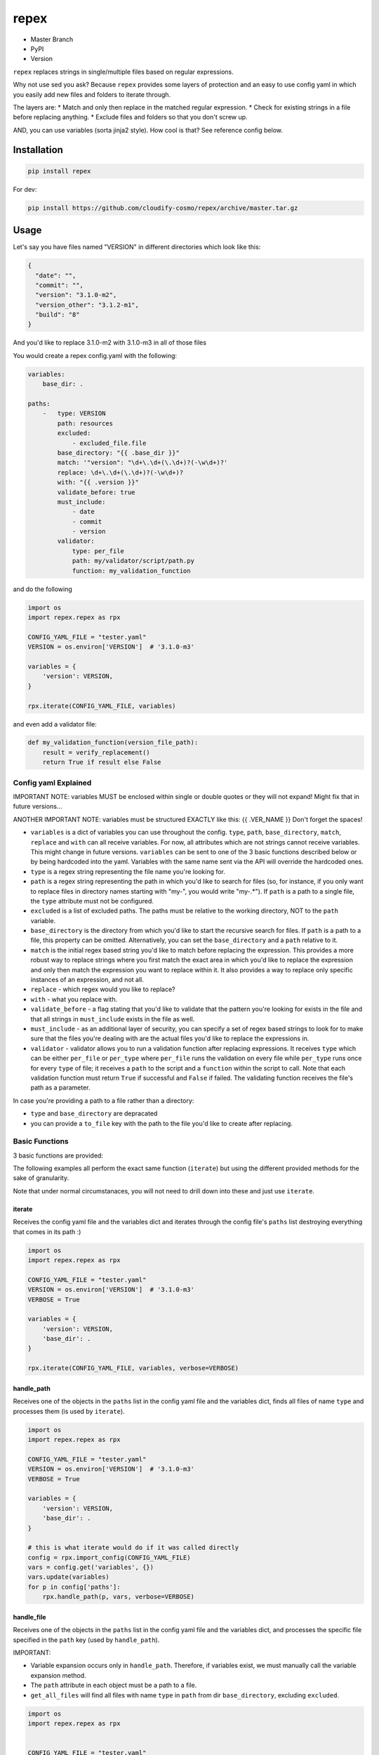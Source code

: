 repex
=====

-  Master Branch |Build Status|
-  PyPI |PyPI|
-  Version |PypI|

``repex`` replaces strings in single/multiple files based on regular
expressions.

Why not use sed you ask? Because ``repex`` provides some layers of
protection and an easy to use config yaml in which you easily add new
files and folders to iterate through.

The layers are: \* Match and only then replace in the matched regular
expression. \* Check for existing strings in a file before replacing
anything. \* Exclude files and folders so that you don't screw up.

AND, you can use variables (sorta jinja2 style). How cool is that? See
reference config below.

Installation
~~~~~~~~~~~~

.. code:: shell

    pip install repex

For dev:

.. code:: shell

    pip install https://github.com/cloudify-cosmo/repex/archive/master.tar.gz

Usage
~~~~~

Let's say you have files named "VERSION" in different directories which
look like this:

.. code:: json

    {
      "date": "",
      "commit": "",
      "version": "3.1.0-m2",
      "version_other": "3.1.2-m1",
      "build": "8"
    }

And you'd like to replace 3.1.0-m2 with 3.1.0-m3 in all of those files

You would create a repex config.yaml with the following:

.. code:: yaml


    variables:
        base_dir: .

    paths:
        -   type: VERSION
            path: resources
            excluded:
                - excluded_file.file
            base_directory: "{{ .base_dir }}"
            match: '"version": "\d+\.\d+(\.\d+)?(-\w\d+)?'
            replace: \d+\.\d+(\.\d+)?(-\w\d+)?
            with: "{{ .version }}"
            validate_before: true
            must_include:
                - date
                - commit
                - version
            validator:
                type: per_file
                path: my/validator/script/path.py
                function: my_validation_function

and do the following

.. code:: python


    import os
    import repex.repex as rpx

    CONFIG_YAML_FILE = "tester.yaml"
    VERSION = os.environ['VERSION']  # '3.1.0-m3'

    variables = {
        'version': VERSION,
    }

    rpx.iterate(CONFIG_YAML_FILE, variables)

and even add a validator file:

.. code:: python


    def my_validation_function(version_file_path):
        result = verify_replacement()
        return True if result else False

Config yaml Explained
^^^^^^^^^^^^^^^^^^^^^

IMPORTANT NOTE: variables MUST be enclosed within single or double
quotes or they will not expand! Might fix that in future versions...

ANOTHER IMPORTANT NOTE: variables must be structured EXACTLY like this:
{{ .VER\_NAME }} Don't forget the spaces!

-  ``variables`` is a dict of variables you can use throughout the
   config. ``type``, ``path``, ``base_directory``, ``match``,
   ``replace`` and ``with`` can all receive variables. For now, all
   attributes which are not strings cannot receive variables. This might
   change in future versions. ``variables`` can be sent to one of the 3
   basic functions described below or by being hardcoded into the yaml.
   Variables with the same name sent via the API will override the
   hardcoded ones.
-  ``type`` is a regex string representing the file name you're looking
   for.
-  ``path`` is a regex string representing the path in which you'd like
   to search for files (so, for instance, if you only want to replace
   files in directory names starting with "my-", you would write
   "my-.\*"). If ``path`` is a path to a single file, the ``type``
   attribute must not be configured.
-  ``excluded`` is a list of excluded paths. The paths must be relative
   to the working directory, NOT to the ``path`` variable.
-  ``base_directory`` is the directory from which you'd like to start
   the recursive search for files. If ``path`` is a path to a file, this
   property can be omitted. Alternatively, you can set the
   ``base_directory`` and a ``path`` relative to it.
-  ``match`` is the initial regex based string you'd like to match
   before replacing the expression. This provides a more robust way to
   replace strings where you first match the exact area in which you'd
   like to replace the expression and only then match the expression you
   want to replace within it. It also provides a way to replace only
   specific instances of an expression, and not all.
-  ``replace`` - which regex would you like to replace?
-  ``with`` - what you replace with.
-  ``validate_before`` - a flag stating that you'd like to validate that
   the pattern you're looking for exists in the file and that all
   strings in ``must_include`` exists in the file as well.
-  ``must_include`` - as an additional layer of security, you can
   specify a set of regex based strings to look for to make sure that
   the files you're dealing with are the actual files you'd like to
   replace the expressions in.
-  ``validator`` - validator allows you to run a validation function
   after replacing expressions. It receives ``type`` which can be either
   ``per_file`` or ``per_type`` where ``per_file`` runs the validation
   on every file while ``per_type`` runs once for every ``type`` of
   file; it receives a ``path`` to the script and a ``function`` within
   the script to call. Note that each validation function must return
   ``True`` if successful and ``False`` if failed. The validating
   function receives the file's path as a parameter.

In case you're providing a path to a file rather than a directory:

-  ``type`` and ``base_directory`` are depracated
-  you can provide a ``to_file`` key with the path to the file you'd
   like to create after replacing.

Basic Functions
^^^^^^^^^^^^^^^

3 basic functions are provided:

The following examples all perform the exact same function (``iterate``)
but using the different provided methods for the sake of granularity.

Note that under normal circumstanaces, you will not need to drill down
into these and just use ``iterate``.

iterate
'''''''

Receives the config yaml file and the variables dict and iterates
through the config file's ``paths`` list destroying everything that
comes in its path :)

.. code:: python


    import os
    import repex.repex as rpx

    CONFIG_YAML_FILE = "tester.yaml"
    VERSION = os.environ['VERSION']  # '3.1.0-m3'
    VERBOSE = True

    variables = {
        'version': VERSION,
        'base_dir': .
    }

    rpx.iterate(CONFIG_YAML_FILE, variables, verbose=VERBOSE)

handle\_path
''''''''''''

Receives one of the objects in the ``paths`` list in the config yaml
file and the variables dict, finds all files of name ``type`` and
processes them (is used by ``iterate``).

.. code:: python


    import os
    import repex.repex as rpx

    CONFIG_YAML_FILE = "tester.yaml"
    VERSION = os.environ['VERSION']  # '3.1.0-m3'
    VERBOSE = True

    variables = {
        'version': VERSION,
        'base_dir': .
    }

    # this is what iterate would do if it was called directly
    config = rpx.import_config(CONFIG_YAML_FILE)
    vars = config.get('variables', {})
    vars.update(variables)
    for p in config['paths']:
        rpx.handle_path(p, vars, verbose=VERBOSE)

handle\_file
''''''''''''

Receives one of the objects in the ``paths`` list in the config yaml
file and the variables dict, and processes the specific file specified
in the ``path`` key (used by ``handle_path``).

IMPORTANT:

-  Variable expansion occurs only in ``handle_path``. Therefore, if
   variables exist, we must manually call the variable expansion method.
-  The ``path`` attribute in each object must be a path to a file.
-  ``get_all_files`` will find all files with name ``type`` in ``path``
   from dir ``base_directory``, excluding ``excluded``.

.. code:: python


    import os
    import repex.repex as rpx


    CONFIG_YAML_FILE = "tester.yaml"
    VERSION = os.environ['VERSION']  # '3.1.0-m3'
    VERBOSE = True

    variables = {
        'version': VERSION,
        'base_dir': .
    }

    # this is what iterate would do if it was called directly
    config = rpx.import_config(CONFIG_YAML_FILE)
    vars = config.get('variables', {})
    vars.update(variables)
    for p in config['paths']:
        files = get_all_files(
            p['type'], p['path'], p['base_directory'], p['excluded'], , verbose=VERBOSE)
        # this will run the validator if applicable.
        _validate(p['path'])
        # this is what handle_path would do if it was called directly
        var_expander = rpx.VarHandler(p)
        p = var_expander.expand(variables)
        for file in files:
            p['path'] = file
            rpx.handle_file(file, vars, verbose=VERBOSE)

.. |Build Status| image:: https://travis-ci.org/cloudify-cosmo/repex.svg?branch=master
   :target: https://travis-ci.org/cloudify-cosmo/repex
.. |PyPI| image:: http://img.shields.io/pypi/dm/repex.svg
   :target: http://img.shields.io/pypi/dm/repex.svg
.. |PypI| image:: http://img.shields.io/pypi/v/repex.svg
   :target: http://img.shields.io/pypi/v/repex.svg
